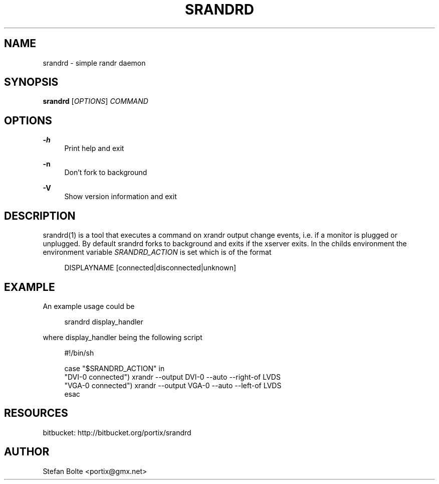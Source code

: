 '\" t
.\"     Title: srandrd
.\"    Author: [see the "AUTHOR" section]
.\" Generator: DocBook XSL Stylesheets v1.77.0 <http://docbook.sf.net/>
.\"      Date: 06/20/2012
.\"    Manual: \ \&
.\"    Source: \ \&
.\"  Language: English
.\"
.TH "SRANDRD" "1" "06/20/2012" "\ \&" "\ \&"
.\" -----------------------------------------------------------------
.\" * Define some portability stuff
.\" -----------------------------------------------------------------
.\" ~~~~~~~~~~~~~~~~~~~~~~~~~~~~~~~~~~~~~~~~~~~~~~~~~~~~~~~~~~~~~~~~~
.\" http://bugs.debian.org/507673
.\" http://lists.gnu.org/archive/html/groff/2009-02/msg00013.html
.\" ~~~~~~~~~~~~~~~~~~~~~~~~~~~~~~~~~~~~~~~~~~~~~~~~~~~~~~~~~~~~~~~~~
.ie \n(.g .ds Aq \(aq
.el       .ds Aq '
.\" -----------------------------------------------------------------
.\" * set default formatting
.\" -----------------------------------------------------------------
.\" disable hyphenation
.nh
.\" disable justification (adjust text to left margin only)
.ad l
.\" -----------------------------------------------------------------
.\" * MAIN CONTENT STARTS HERE *
.\" -----------------------------------------------------------------
.SH "NAME"
srandrd \- simple randr daemon
.SH "SYNOPSIS"
.sp
\fBsrandrd\fR [\fIOPTIONS\fR] \fICOMMAND\fR
.SH "OPTIONS"
.PP
\fB\-h\fR
.RS 4
Print help and exit
.RE
.PP
\fB\-n\fR
.RS 4
Don\(cqt fork to background
.RE
.PP
\fB\-V\fR
.RS 4
Show version information and exit
.RE
.SH "DESCRIPTION"
.sp
srandrd(1) is a tool that executes a command on xrandr output change events, i\&.e\&. if a monitor is plugged or unplugged\&. By default srandrd forks to background and exits if the xserver exits\&. In the childs environment the environment variable \fISRANDRD_ACTION\fR is set which is of the format
.sp
.if n \{\
.RS 4
.\}
.nf
DISPLAYNAME [connected|disconnected|unknown]
.fi
.if n \{\
.RE
.\}
.SH "EXAMPLE"
.sp
An example usage could be
.sp
.if n \{\
.RS 4
.\}
.nf
srandrd display_handler
.fi
.if n \{\
.RE
.\}
.sp
where display_handler being the following script
.sp
.if n \{\
.RS 4
.\}
.nf
#!/bin/sh

case "$SRANDRD_ACTION" in
  "DVI\-0 connected") xrandr \-\-output DVI\-0 \-\-auto \-\-right\-of LVDS
  "VGA\-0 connected") xrandr \-\-output VGA\-0 \-\-auto \-\-left\-of LVDS
esac
.fi
.if n \{\
.RE
.\}
.SH "RESOURCES"
.sp
bitbucket: http://bitbucket\&.org/portix/srandrd
.SH "AUTHOR"
.sp
Stefan Bolte <portix@gmx\&.net>
